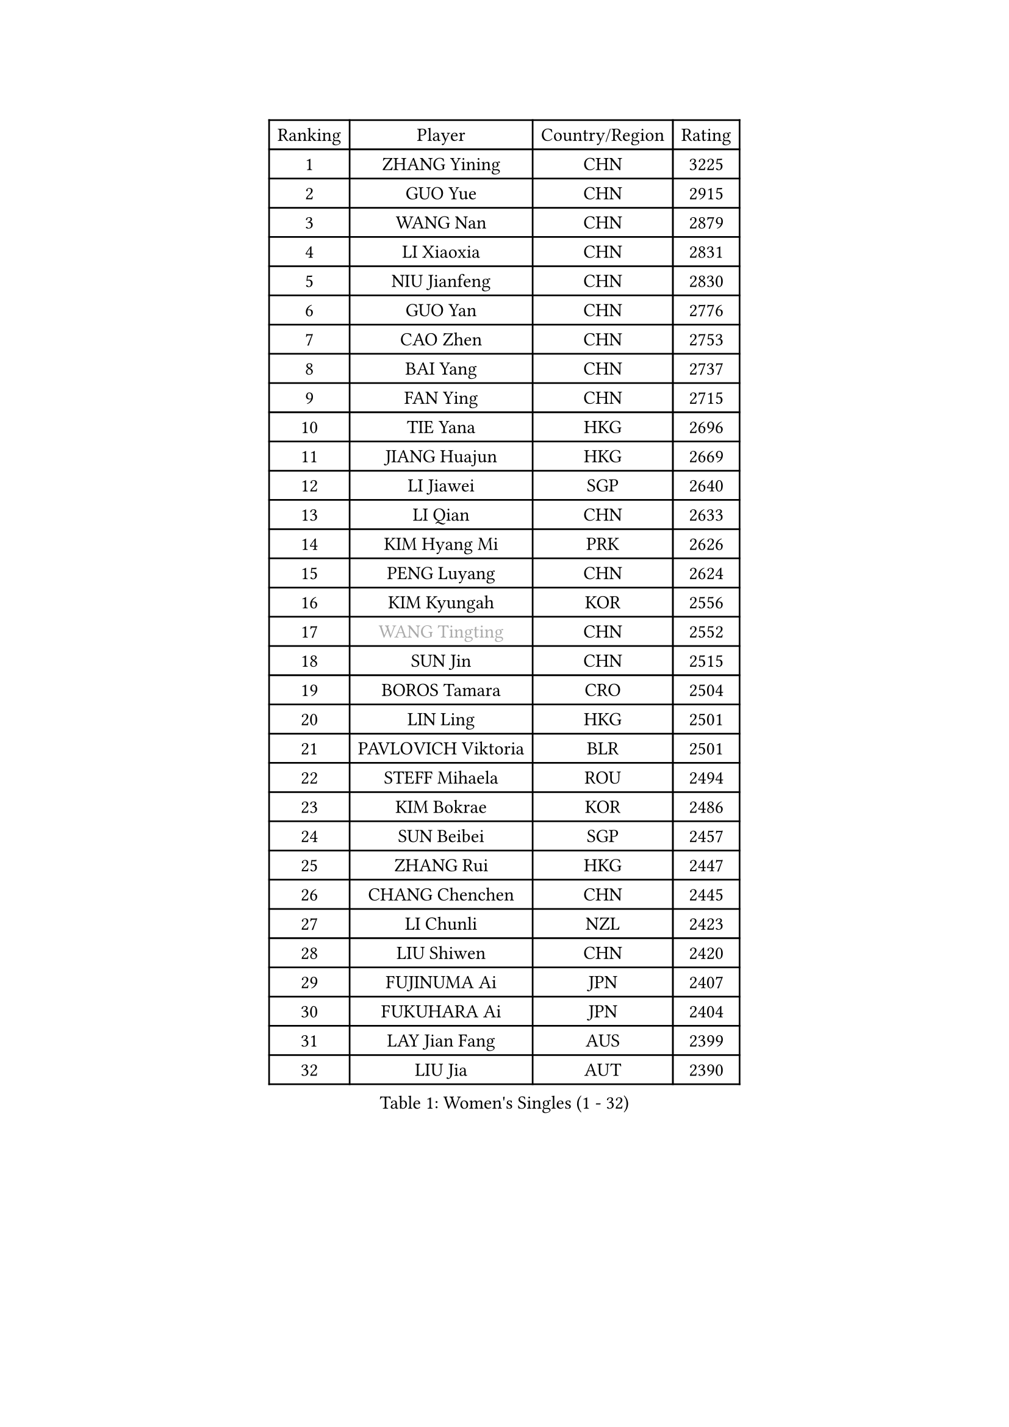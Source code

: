 
#set text(font: ("Courier New", "NSimSun"))
#figure(
  caption: "Women's Singles (1 - 32)",
    table(
      columns: 4,
      [Ranking], [Player], [Country/Region], [Rating],
      [1], [ZHANG Yining], [CHN], [3225],
      [2], [GUO Yue], [CHN], [2915],
      [3], [WANG Nan], [CHN], [2879],
      [4], [LI Xiaoxia], [CHN], [2831],
      [5], [NIU Jianfeng], [CHN], [2830],
      [6], [GUO Yan], [CHN], [2776],
      [7], [CAO Zhen], [CHN], [2753],
      [8], [BAI Yang], [CHN], [2737],
      [9], [FAN Ying], [CHN], [2715],
      [10], [TIE Yana], [HKG], [2696],
      [11], [JIANG Huajun], [HKG], [2669],
      [12], [LI Jiawei], [SGP], [2640],
      [13], [LI Qian], [CHN], [2633],
      [14], [KIM Hyang Mi], [PRK], [2626],
      [15], [PENG Luyang], [CHN], [2624],
      [16], [KIM Kyungah], [KOR], [2556],
      [17], [#text(gray, "WANG Tingting")], [CHN], [2552],
      [18], [SUN Jin], [CHN], [2515],
      [19], [BOROS Tamara], [CRO], [2504],
      [20], [LIN Ling], [HKG], [2501],
      [21], [PAVLOVICH Viktoria], [BLR], [2501],
      [22], [STEFF Mihaela], [ROU], [2494],
      [23], [KIM Bokrae], [KOR], [2486],
      [24], [SUN Beibei], [SGP], [2457],
      [25], [ZHANG Rui], [HKG], [2447],
      [26], [CHANG Chenchen], [CHN], [2445],
      [27], [LI Chunli], [NZL], [2423],
      [28], [LIU Shiwen], [CHN], [2420],
      [29], [FUJINUMA Ai], [JPN], [2407],
      [30], [FUKUHARA Ai], [JPN], [2404],
      [31], [LAY Jian Fang], [AUS], [2399],
      [32], [LIU Jia], [AUT], [2390],
    )
  )#pagebreak()

#set text(font: ("Courier New", "NSimSun"))
#figure(
  caption: "Women's Singles (33 - 64)",
    table(
      columns: 4,
      [Ranking], [Player], [Country/Region], [Rating],
      [33], [ZHANG Xueling], [SGP], [2360],
      [34], [YIP Lily], [USA], [2352],
      [35], [NEMES Olga], [ROU], [2344],
      [36], [UMEMURA Aya], [JPN], [2335],
      [37], [CHEN TONG Fei-Ming], [TPE], [2322],
      [38], [MIROU Maria], [GRE], [2321],
      [39], [GAO Jun], [USA], [2320],
      [40], [FUKUOKA Haruna], [JPN], [2319],
      [41], [POTA Georgina], [HUN], [2318],
      [42], [LEE Eunsil], [KOR], [2314],
      [43], [LANG Kristin], [GER], [2303],
      [44], [JEON Hyekyung], [KOR], [2302],
      [45], [#text(gray, "KIM Hyon Hui")], [PRK], [2299],
      [46], [#text(gray, "SUK Eunmi")], [KOR], [2296],
      [47], [SONG Ah Sim], [HKG], [2296],
      [48], [TANIGUCHI Naoko], [JPN], [2291],
      [49], [VACENOVSKA Iveta], [CZE], [2288],
      [50], [STRUSE Nicole], [GER], [2287],
      [51], [DVORAK Galia], [ESP], [2286],
      [52], [LI Jiao], [NED], [2284],
      [53], [GOBEL Jessica], [GER], [2278],
      [54], [KWAK Bangbang], [KOR], [2273],
      [55], [KOSTROMINA Tatyana], [BLR], [2272],
      [56], [TOTH Krisztina], [HUN], [2270],
      [57], [KIM Mi Yong], [PRK], [2263],
      [58], [HIRANO Sayaka], [JPN], [2263],
      [59], [LAU Sui Fei], [HKG], [2261],
      [60], [FUJII Hiroko], [JPN], [2253],
      [61], [TAN Wenling], [ITA], [2252],
      [62], [HUANG Yi-Hua], [TPE], [2247],
      [63], [DOBESOVA Jana], [CZE], [2229],
      [64], [FAZEKAS Maria], [HUN], [2229],
    )
  )#pagebreak()

#set text(font: ("Courier New", "NSimSun"))
#figure(
  caption: "Women's Singles (65 - 96)",
    table(
      columns: 4,
      [Ranking], [Player], [Country/Region], [Rating],
      [65], [SCHOPP Jie], [GER], [2227],
      [66], [KRAVCHENKO Marina], [ISR], [2218],
      [67], [GHATAK Poulomi], [IND], [2215],
      [68], [CHEN Qing], [CHN], [2215],
      [69], [PASKAUSKIENE Ruta], [LTU], [2212],
      [70], [KOMWONG Nanthana], [THA], [2210],
      [71], [TASEI Mikie], [JPN], [2191],
      [72], [TAN Paey Fern], [SGP], [2191],
      [73], [BURGAR Spela], [SLO], [2189],
      [74], [MOLNAR Zita], [HUN], [2188],
      [75], [ODOROVA Eva], [SVK], [2185],
      [76], [SCHALL Elke], [GER], [2180],
      [77], [FUJITA Yuki], [JPN], [2177],
      [78], [BADESCU Otilia], [ROU], [2176],
      [79], [PALINA Irina], [RUS], [2174],
      [80], [#text(gray, "MELNIK Galina")], [RUS], [2170],
      [81], [ZAMFIR Adriana], [ROU], [2168],
      [82], [NI Xia Lian], [LUX], [2167],
      [83], [#text(gray, "JING Junhong")], [SGP], [2159],
      [84], [LI Yun Fei], [BEL], [2158],
      [85], [STEFANOVA Nikoleta], [ITA], [2153],
      [86], [LI Nan], [CHN], [2151],
      [87], [WANG Chen], [CHN], [2143],
      [88], [HASAMA Nozomi], [JPN], [2142],
      [89], [XU Yan], [SGP], [2141],
      [90], [PETROVA Detelina], [BUL], [2139],
      [91], [#text(gray, "KIM Yun Mi")], [PRK], [2136],
      [92], [MUTLU Nevin], [TUR], [2133],
      [93], [BILENKO Tetyana], [UKR], [2132],
      [94], [MONTEIRO DODEAN Daniela], [ROU], [2130],
      [95], [MOON Hyunjung], [KOR], [2128],
      [96], [KONISHI An], [JPN], [2125],
    )
  )#pagebreak()

#set text(font: ("Courier New", "NSimSun"))
#figure(
  caption: "Women's Singles (97 - 128)",
    table(
      columns: 4,
      [Ranking], [Player], [Country/Region], [Rating],
      [97], [BATORFI Csilla], [HUN], [2124],
      [98], [ETSUZAKI Ayumi], [JPN], [2124],
      [99], [PAN Chun-Chu], [TPE], [2124],
      [100], [BOLLMEIER Nadine], [GER], [2123],
      [101], [GANINA Svetlana], [RUS], [2122],
      [102], [MARCEKOVA Viera], [SVK], [2120],
      [103], [KOVTUN Elena], [UKR], [2119],
      [104], [MUANGSUK Anisara], [THA], [2112],
      [105], [LI Qiangbing], [AUT], [2104],
      [106], [SHEN Yanfei], [ESP], [2102],
      [107], [ROBERTSON Laura], [GER], [2098],
      [108], [PAVLOVICH Veronika], [BLR], [2096],
      [109], [ITO Midori], [JPN], [2089],
      [110], [KO Somi], [KOR], [2088],
      [111], [IVANCAN Irene], [GER], [2086],
      [112], [KO Un Gyong], [PRK], [2084],
      [113], [SHIN Soohee], [KOR], [2083],
      [114], [BAKULA Andrea], [CRO], [2080],
      [115], [PARK Miyoung], [KOR], [2079],
      [116], [ELLO Vivien], [HUN], [2078],
      [117], [XU Jie], [POL], [2076],
      [118], [FEHER Gabriela], [SRB], [2071],
      [119], [DAS Mouma], [IND], [2065],
      [120], [STRBIKOVA Renata], [CZE], [2064],
      [121], [LOVAS Petra], [HUN], [2056],
      [122], [HIURA Reiko], [JPN], [2049],
      [123], [SHIOSAKI Yuka], [JPN], [2047],
      [124], [BOLSHAKOVA Natalia], [RUS], [2044],
      [125], [KRAMER Tanja], [GER], [2039],
      [126], [ERDELJI Silvija], [SRB], [2038],
      [127], [GATINSKA Katalina], [BUL], [2032],
      [128], [PIETKIEWICZ Monika], [POL], [2031],
    )
  )